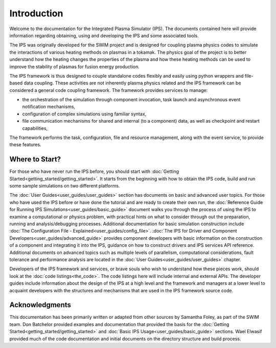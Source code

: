 Introduction
============

Welcome to the documentation for the Integrated Plasma Simulator (IPS).  The documents contained here will provide information regarding obtaining, using and developing the IPS and some associated tools.  

The IPS was originally developed for the SWIM project and is designed for coupling plasma physics codes to simulate the interactions of various heating methods on plasmas in a tokamak.  The physics goal of the project is to better understand how the heating changes the properties of the plasma and how these heating methods can be used to improve the stability of plasmas for fusion energy production.

The IPS framework is thus designed to couple standalone codes flexibly and easily using python wrappers and file-based data coupling.  These activities are not inherently plasma physics related and the IPS framework can be considered a general code coupling framework.  The framework provides services to manage:

* the orchestration of the simulation through component invocation, task launch and asynchronous event notification mechanisms, 
* configuration of complex simulations using familiar syntax, 
* file communication mechanisms for shared and internal (to a component) data, as well as checkpoint and restart capabilities,

The framework performs the task, configuration, file and resource management, along with the event service, to provide these features.

Where to Start?
---------------

For those who have never run the IPS before, you should start with :doc:`Getting Started<getting_started/getting_started>`.  It starts from the beginning with how to obtain the IPS code, build and run some sample simulations on two different platforms.

The :doc:`User Guides<user_guides/user_guides>` section has documents on
basic and advanced user topics.  For those who have used the IPS before
or have done the tutorial and are ready to create their own run, the
:doc:`Reference Guide for Running IPS
Simulations<user_guides/basic_guide>` document walks you through the
process of using the IPS to examine a computational or physics problem,
with practical hints on what to consider through out the preparation,
running and analysis/debugging processes.  Additional documentation for
basic simulation construction include :doc:`The Configuration File -
Explained<user_guides/config_file>`.  :doc:`The IPS for Driver and
Component Developers<user_guides/advanced_guide>` provides component
developers with basic information on the construction of a component and
integrating it into the IPS, guidance on how to construct drivers and
IPS services API reference.  Additional documents on advanced topics
such as multiple levels of parallelism, computational considerations,
fault tolerance and performance analysis are located in the :doc:`User
Guides<user_guides/user_guides>` chapter.

Developers of the IPS framework and services, or brave souls who wish to understand how these pieces work, should look at the :doc:`code listings<the_code>`.  The code listings here will include internal and external APIs.  The developer guides include information about the design of the IPS at a high level and the framework and managers at a lower level to acquaint developers with the structures and mechanisms that are used in the IPS framework source code.

Acknowledgments
---------------

This documentation has been primarily written or adapted from other sources by Samantha Foley, as part of the SWIM team.  Don Batchelor provided examples and documentation that provided the basis for the :doc:`Getting Started<getting_started/getting_started>` and :doc:`Basic IPS Usage<user_guides/basic_guide>` sections.  Wael Elwasif provided much of the code documentation and initial documents on the directory structure and build process.
